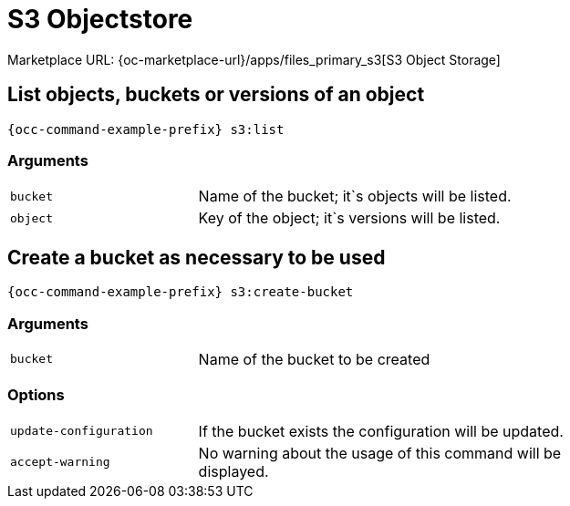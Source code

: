 = S3 Objectstore
:page-noindex: yes

Marketplace URL: {oc-marketplace-url}/apps/files_primary_s3[S3 Object Storage]

== List objects, buckets or versions of an object

[source,console,subs="attributes+"]
----
{occ-command-example-prefix} s3:list
----

=== Arguments

[width="80%",cols="30%,70%",]
|===
| `bucket` | Name of the bucket; it`s objects will be listed.
| `object` | Key of the object; it`s versions will be listed.
|===

== Create a bucket as necessary to be used

[source,console,subs="attributes+"]
----
{occ-command-example-prefix} s3:create-bucket
----

=== Arguments

[width="80%",cols="30%,70%",]
|===
| `bucket` | Name of the bucket to be created
|===

=== Options
[width="80%",cols="30%,70%",]
|===
| `update-configuration` | If the bucket exists the configuration will be updated.
| `accept-warning`       | No warning about the usage of this command will be displayed.
|===
